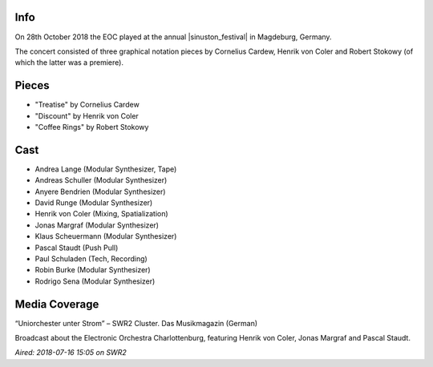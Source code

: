 .. title: Sinuston 2018
.. slug: sinuston-2018
.. date: 2019-04-21 12:13:40 UTC+02:00
.. tags: live, sinuston
.. category: live
.. link: 
.. description: 
.. type: text

Info
####
On 28th October 2018 the EOC played at the annual |sinuston_festival| in
Magdeburg, Germany.

The concert consisted of three graphical notation pieces by Cornelius Cardew,
Henrik von Coler and Robert Stokowy (of which the latter was a premiere).

Pieces
######

* "Treatise" by Cornelius Cardew
* "Discount" by Henrik von Coler
* "Coffee Rings" by Robert Stokowy

Cast
####

* Andrea Lange (Modular Synthesizer, Tape)
* Andreas Schuller (Modular Synthesizer)
* Anyere Bendrien (Modular Synthesizer)
* David Runge (Modular Synthesizer)
* Henrik von Coler (Mixing, Spatialization)
* Jonas Margraf (Modular Synthesizer)
* Klaus Scheuermann (Modular Synthesizer)
* Pascal Staudt (Push Pull)
* Paul Schuladen (Tech, Recording)
* Robin Burke (Modular Synthesizer)
* Rodrigo Sena (Modular Synthesizer)

Media Coverage
##############
“Uniorchester unter Strom” – SWR2 Cluster. Das Musikmagazin (German)

.. media:: https://www.youtube.com/watch?v=PiJEzqJUBfg

Broadcast about the Electronic Orchestra Charlottenburg, featuring Henrik von
Coler, Jonas Margraf and Pascal Staudt.

*Aired: 2018-07-16 15:05 on SWR2*

.. |sinuston_festival| raw:: html

  <a href="http://programm18.sinuston.org/" target="_blank">Sinuston Festival</a>
